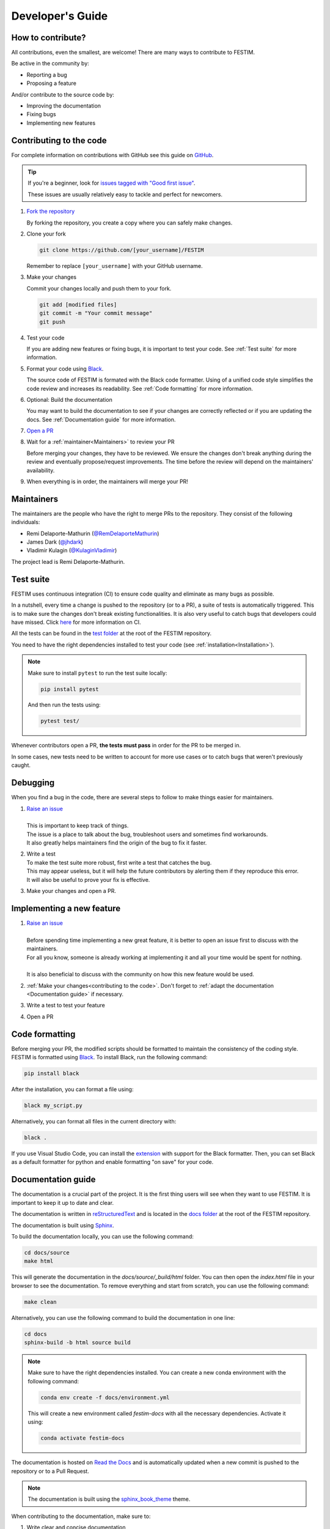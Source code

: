 .. _developers_guide:

=================
Developer's Guide
=================

------------------
How to contribute?
------------------

All contributions, even the smallest, are welcome!
There are many ways to contribute to FESTIM.

Be active in the community by:

* Reporting a bug
* Proposing a feature

And/or contribute to the source code by:

* Improving the documentation
* Fixing bugs
* Implementing new features

------------------------
Contributing to the code
------------------------

For complete information on contributions with GitHub see this guide on `GitHub <https://docs.github.com/en/get-started/exploring-projects-on-github/contributing-to-a-project>`_.

.. tip::

   If you're a beginner, look for `issues tagged with "Good first issue" <https://github.com/festim-dev/FESTIM/issues?q=is%3Aopen+is%3Aissue+label%3A%22good+first+issue%22>`_.

   These issues are usually relatively easy to tackle and perfect for newcomers.

#. `Fork the repository <https://github.com/festim-dev/FESTIM/fork>`_

   By forking the repository, you create a copy where you can safely make changes.

#. Clone your fork

   .. code-block:: bash

      git clone https://github.com/[your_username]/FESTIM

   Remember to replace ``[your_username]`` with your GitHub username.

#. Make your changes

   Commit your changes locally and push them to your fork.

   .. code-block:: bash

      git add [modified files]
      git commit -m "Your commit message"
      git push

#. Test your code

   If you are adding new features or fixing bugs, it is important to test your code.
   See :ref:`Test suite` for more information.

#. Format your code using `Black <https://github.com/psf/black>`_.

   The source code of FESTIM is formated with the Black code formatter. Using of a unified code style simplifies the code review
   and increases its readability. See :ref:`Code formatting` for more information.

#. Optional: Build the documentation

   You may want to build the documentation to see if your changes are correctly reflected or if you are updating the docs.
   See :ref:`Documentation guide` for more information.

#. `Open a PR <https://github.com/festim-dev/FESTIM/compare>`_

#. Wait for a :ref:`maintainer<Maintainers>` to review your PR

   Before merging your changes, they have to be reviewed. We ensure the changes don't break anything during the review and eventually propose/request improvements.
   The time before the review will depend on the maintainers' availability.

#. When everything is in order, the maintainers will merge your PR!

-----------
Maintainers
-----------

The maintainers are the people who have the right to merge PRs to the repository.
They consist of the following individuals:

- Remi Delaporte-Mathurin (`@RemDelaporteMathurin <https://github.com/RemDelaporteMathurin>`_)
- James Dark (`@jhdark <https://github.com/jhdark>`_)
- Vladimir Kulagin (`@KulaginVladimir <https://github.com/KulaginVladimir>`_)

The project lead is Remi Delaporte-Mathurin.

----------
Test suite
----------

FESTIM uses continuous integration (CI) to ensure code quality and eliminate as many bugs as possible.

In a nutshell, every time a change is pushed to the repository (or to a PR), a suite of tests is automatically triggered.
This is to make sure the changes don't break existing functionalities.
It is also very useful to catch bugs that developers could have missed.
Click `here <https://www.atlassian.com/continuous-delivery/continuous-integration>`_ for more information on CI.

All the tests can be found in the `test folder <https://github.com/festim-dev/FESTIM/tree/main/test>`_ at the root of the FESTIM repository.

You need to have the right dependencies installed to test your code (see :ref:`installation<Installation>`).

.. note::

   Make sure to install ``pytest`` to run the test suite locally:

   .. code-block:: bash

      pip install pytest

   And then run the tests using:

   .. code-block:: bash

      pytest test/
   
Whenever contributors open a PR, **the tests must pass** in order for the PR to be merged in.

In some cases, new tests need to be written to account for more use cases or to catch bugs that weren't previously caught.

---------
Debugging
---------

When you find a bug in the code, there are several steps to follow to make things easier for maintainers.

#. | `Raise an issue <https://github.com/festim-dev/FESTIM/issues/new/choose>`_
   |
   | This is important to keep track of things.
   | The issue is a place to talk about the bug, troubleshoot users and sometimes find workarounds.
   | It also greatly helps maintainers find the origin of the bug to fix it faster.

#. | Write a test
   | To make the test suite more robust, first write a test that catches the bug.
   | This may appear useless, but it will help the future contributors by alerting them if they reproduce this error.
   | It will also be useful to prove your fix is effective.

#. Make your changes and open a PR.

--------------------------
Implementing a new feature
--------------------------

#. | `Raise an issue <https://github.com/festim-dev/FESTIM/issues/new/choose>`_
   |
   | Before spending time implementing a new great feature, it is better to open an issue first to discuss with the maintainers.
   | For all you know, someone is already working at implementing it and all your time would be spent for nothing.
   | 
   | It is also beneficial to discuss with the community on how this new feature would be used.

#. :ref:`Make your changes<contributing to the code>`. Don't forget to :ref:`adapt the documentation <Documentation guide>` if necessary.

#. Write a test to test your feature

#. Open a PR


----------------
Code formatting
----------------

Before merging your PR, the modified scripts should be formatted to maintain the consistency of the coding style. FESTIM is formatted using 
`Black <https://github.com/psf/black>`_. To install Black, run the following command:

.. code-block:: bash

   pip install black

After the installation, you can format a file using:

.. code-block:: bash

   black my_script.py

Alternatively, you can format all files in the current directory with:

.. code-block:: bash

   black .


If you use Visual Studio Code, you can install the `extension <https://marketplace.visualstudio.com/items?itemName=ms-python.black-formatter>`_ 
with support for the Black formatter. Then, you can set Black as a default formatter for python and enable formatting "on save" for your code. 

-------------------
Documentation guide
-------------------

The documentation is a crucial part of the project. It is the first thing users will see when they want to use FESTIM.
It is important to keep it up to date and clear.

The documentation is written in `reStructuredText <https://www.sphinx-doc.org/en/master/usage/restructuredtext/index.html>`_ and is located in the `docs folder <https://github.com/festim-dev/FESTIM/tree/main/docs>`_ at the root of the FESTIM repository.

The documentation is built using `Sphinx <https://www.sphinx-doc.org/en/master/>`_.

To build the documentation locally, you can use the following command:

.. code-block:: bash

   cd docs/source
   make html

This will generate the documentation in the `docs/source/_build/html` folder.
You can then open the `index.html` file in your browser to see the documentation.
To remove everything and start from scratch, you can use the following command:

.. code-block:: bash

   make clean

Alternatively, you can use the following command to build the documentation in one line:

.. code-block:: bash

   cd docs
   sphinx-build -b html source build

.. note::

   Make sure to have the right dependencies installed. You can create a new conda environment with the following command:

   .. code-block:: bash
      
      conda env create -f docs/environment.yml
   
   This will create a new environment called `festim-docs` with all the necessary dependencies.
   Activate it using:

   .. code-block:: bash

      conda activate festim-docs

The documentation is hosted on `Read the Docs <https://readthedocs.org/>`_ and is automatically updated when a new commit is pushed to the repository or to a Pull Request.

.. note::

   The documentation is built using the `sphinx_book_theme <https://sphinx-book-theme.readthedocs.io/en/latest/>`_ theme.

When contributing to the documentation, make sure to:

#. Write clear and concise documentation
#. Use the right syntax
#. Update the documentation when new features are added
#. Test the documentation using:

.. code-block:: bash

   cd docs/source
   make doctest

or using: 

.. code-block:: bash

   cd docs
   sphinx-build -b doctest source build